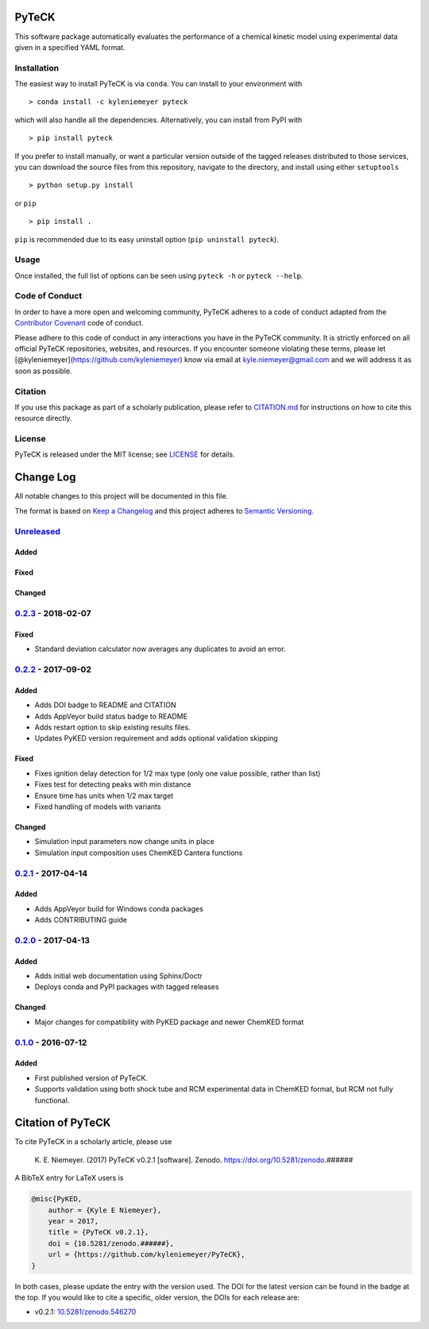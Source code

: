 PyTeCK
======

|DOI| |Build Status| |Build Status| |codecov| |Dependency Status| |Code
of Conduct| |License| |Anaconda|

This software package automatically evaluates the performance of a
chemical kinetic model using experimental data given in a specified YAML
format.

Installation
------------

The easiest way to install PyTeCK is via ``conda``. You can install to
your environment with

::

    > conda install -c kyleniemeyer pyteck

which will also handle all the dependencies. Alternatively, you can
install from PyPI with

::

    > pip install pyteck

If you prefer to install manually, or want a particular version outside
of the tagged releases distributed to those services, you can download
the source files from this repository, navigate to the directory, and
install using either ``setuptools``

::

    > python setup.py install

or ``pip``

::

    > pip install .

``pip`` is recommended due to its easy uninstall option
(``pip uninstall pyteck``).

Usage
-----

Once installed, the full list of options can be seen using ``pyteck -h``
or ``pyteck --help``.

Code of Conduct
---------------

In order to have a more open and welcoming community, PyTeCK adheres to
a code of conduct adapted from the `Contributor
Covenant <http://contributor-covenant.org>`__ code of conduct.

Please adhere to this code of conduct in any interactions you have in
the PyTeCK community. It is strictly enforced on all official PyTeCK
repositories, websites, and resources. If you encounter someone
violating these terms, please let
[@kyleniemeyer](https://github.com/kyleniemeyer) know via email at
kyle.niemeyer@gmail.com and we will address it as soon as possible.

Citation
--------

If you use this package as part of a scholarly publication, please refer
to
`CITATION.md <https://github.com/kyleniemeyer/PyTeCK/blob/master/CITATION.md>`__
for instructions on how to cite this resource directly.

License
-------

PyTeCK is released under the MIT license; see
`LICENSE <https://github.com/kyleniemeyer/PyTeCK/blob/master/LICENSE>`__
for details.

Change Log
==========

All notable changes to this project will be documented in this file.

The format is based on `Keep a Changelog <http://keepachangelog.com/>`__
and this project adheres to `Semantic
Versioning <http://semver.org/>`__.

`Unreleased <https://github.com/kyleniemeyer/PyTeCK/compare/v0.2.3...HEAD>`__
-----------------------------------------------------------------------------

Added
~~~~~

Fixed
~~~~~

Changed
~~~~~~~

`0.2.3 <https://github.com/kyleniemeyer/PyTeCK/compare/v0.2.2...0.2.3>`__ - 2018-02-07
--------------------------------------------------------------------------------------

Fixed
~~~~~

-  Standard deviation calculator now averages any duplicates to avoid an
   error.

`0.2.2 <https://github.com/kyleniemeyer/PyTeCK/compare/v0.2.1...0.2.2>`__ - 2017-09-02
--------------------------------------------------------------------------------------

Added
~~~~~

-  Adds DOI badge to README and CITATION
-  Adds AppVeyor build status badge to README
-  Adds restart option to skip existing results files.
-  Updates PyKED version requirement and adds optional validation
   skipping

Fixed
~~~~~

-  Fixes ignition delay detection for 1/2 max type (only one value
   possible, rather than list)
-  Fixes test for detecting peaks with min distance
-  Ensure time has units when 1/2 max target
-  Fixed handling of models with variants

Changed
~~~~~~~

-  Simulation input parameters now change units in place
-  Simulation input composition uses ChemKED Cantera functions

`0.2.1 <https://github.com/kyleniemeyer/PyTeCK/compare/v0.2.0...0.2.1>`__ - 2017-04-14
--------------------------------------------------------------------------------------

Added
~~~~~

-  Adds AppVeyor build for Windows conda packages
-  Adds CONTRIBUTING guide

`0.2.0 <https://github.com/kyleniemeyer/PyTeCK/compare/v0.1...0.2.0>`__ - 2017-04-13
------------------------------------------------------------------------------------

Added
~~~~~

-  Adds initial web documentation using Sphinx/Doctr
-  Deploys conda and PyPI packages with tagged releases

Changed
~~~~~~~

-  Major changes for compatibility with PyKED package and newer ChemKED
   format

`0.1.0 <https://github.com/kyleniemeyer/PyTeCK/compare/e99f757b7ea644065a0ee65ce86dbfb8f404be60...v0.1>`__ - 2016-07-12
-----------------------------------------------------------------------------------------------------------------------

Added
~~~~~

-  First published version of PyTeCK.
-  Supports validation using both shock tube and RCM experimental data
   in ChemKED format, but RCM not fully functional.

Citation of PyTeCK
==================

|DOI|

To cite PyTeCK in a scholarly article, please use

    K. E. Niemeyer. (2017) PyTeCK v0.2.1 [software]. Zenodo.
    https://doi.org/10.5281/zenodo.######

A BibTeX entry for LaTeX users is

.. code:: tex

    @misc{PyKED,
        author = {Kyle E Niemeyer},
        year = 2017,
        title = {PyTeCK v0.2.1},
        doi = {10.5281/zenodo.######},
        url = {https://github.com/kyleniemeyer/PyTeCK},
    }

In both cases, please update the entry with the version used. The DOI
for the latest version can be found in the badge at the top. If you
would like to cite a specific, older version, the DOIs for each release
are:

-  v0.2.1:
   `10.5281/zenodo.546270 <https://doi.org/10.5281/zenodo.546270>`__

.. |DOI| image:: https://zenodo.org/badge/53542212.svg
   :target: https://zenodo.org/badge/latestdoi/53542212
.. |Build Status| image:: https://travis-ci.org/kyleniemeyer/PyTeCK.svg?branch=master
   :target: https://travis-ci.org/kyleniemeyer/PyTeCK
.. |Build Status| image:: https://ci.appveyor.com/api/projects/status/a7a3prqgvfg8rr5f?svg=true
   :target: https://ci.appveyor.com/project/kyleniemeyer/pyteck
.. |codecov| image:: https://codecov.io/gh/kyleniemeyer/PyTeCK/branch/master/graph/badge.svg
   :target: https://codecov.io/gh/kyleniemeyer/PyTeCK
.. |Dependency Status| image:: https://dependencyci.com/github/kyleniemeyer/PyTeCK/badge
   :target: https://dependencyci.com/github/kyleniemeyer/PyTeCK
.. |Code of Conduct| image:: https://img.shields.io/badge/code%20of%20conduct-contributor%20covenant-green.svg
   :target: http://contributor-covenant.org/version/1/4/
.. |License| image:: https://img.shields.io/badge/license-MIT-blue.svg
   :target: https://opensource.org/licenses/MIT
.. |Anaconda| image:: https://anaconda.org/kyleniemeyer/pyteck/badges/version.svg
   :target: https://anaconda.org/kyleniemeyer/pyteck



